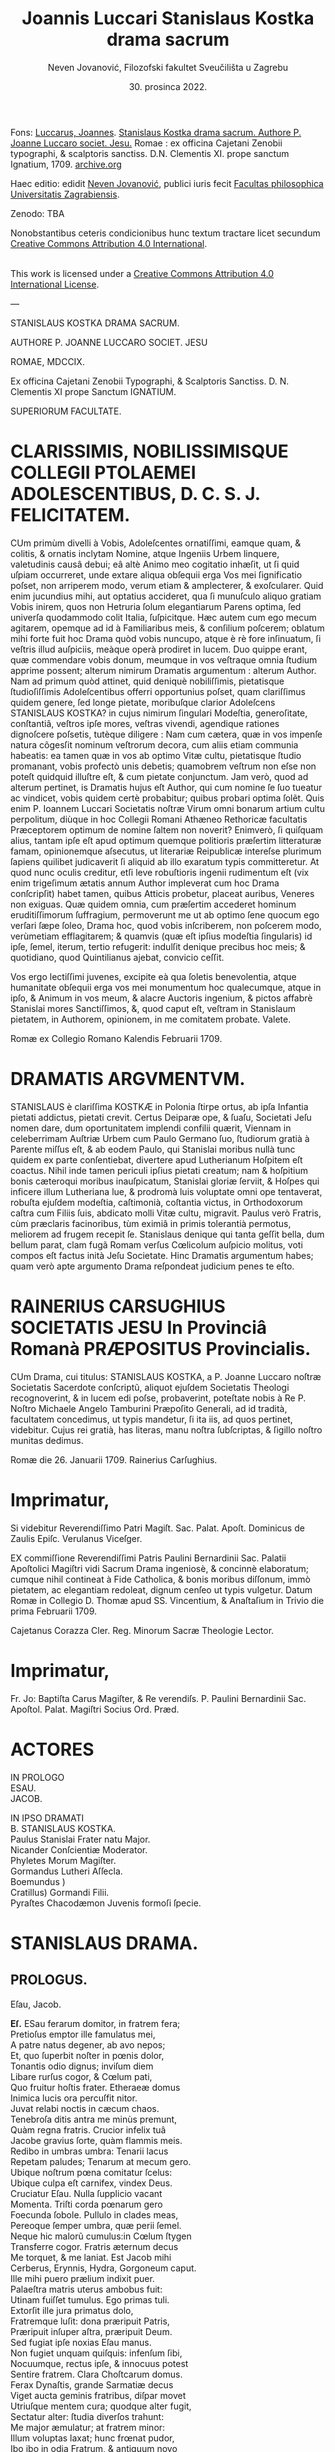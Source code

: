 #+AUTHOR: Neven Jovanović, Filozofski fakultet Sveučilišta u Zagrebu
#+DATE: 30. prosinca 2022.
#+EMAIL: neven.jovanovic@ffzg.unizg.hr
#+TITLE: Joannis Luccari Stanislaus Kostka drama sacrum
#+LATEX_CLASS: article
#+LATEX_CLASS_OPTIONS: [a4paper,12pt]
#+DESCRIPTION: Izdanje novolatinske drame
#+LATEX_HEADER: \usepackage{polyglossia}\setmainlanguage{latin}\setmainfont{GFS Didot}




# mendas typographicas tacite sustuli
# partes verborum in versuum finibus separatas iunxi
# de dato: vix enim trigeſimum ætatis annum Author impleverat cum hoc Drama conſcripſit = 1622 + 30 = 1652

Fons: [[https://www.wikidata.org/wiki/Q114949297][Luccarus, Joannes]]. _Stanislaus Kostka drama sacrum. Authore P. Joanne Luccaro societ. Jesu._ Romae : ex officina Cajetani Zenobii typographi, & scalptoris sanctiss. D.N. Clementis XI. prope sanctum Ignatium, 1709. [[https://archive.org/details/bub_gb_ldx6wPj7IMMC][archive.org]]

Haec editio: edidit [[https://www.wikidata.org/wiki/Q114878204][Neven Jovanović]], publici iuris fecit [[https://www.wikidata.org/wiki/Q3445232][Facultas philosophica Universitatis Zagrabiensis]].

Zenodo: TBA

Nonobstantibus ceteris condicionibus hunc textum tractare licet secundum [[http://creativecommons.org/licenses/by/4.0/][Creative Commons Attribution 4.0 International]]. 

@@html:<a rel="license" href="http://creativecommons.org/licenses/by/4.0/"><img alt="Creative Commons License" style="border-width:0" src="https://i.creativecommons.org/l/by/4.0/88x31.png" /></a><br />This work is licensed under a <a rel="license" href="http://creativecommons.org/licenses/by/4.0/">Creative Commons Attribution 4.0 International License</a>.@@

---


STANISLAUS KOSTKA DRAMA SACRUM.

AUTHORE P. JOANNE LUCCARO SOCIET. JESU

ROMAE, MDCCIX.

Ex officina Cajetani Zenobii Typographi, & Scalptoris Sanctiss. D. N. Clementis XI prope Sanctum IGNATIUM.

SUPERIORUM FACULTATE.

* CLARISSIMIS, NOBILISSIMISQUE COLLEGII PTOLAEMEI ADOLESCENTIBUS, D. C. S. J. FELICITATEM.
CUm primùm divelli à Vobis, Adoleſcentes ornatiſſimi, eamque quam, & colitis, & ornatis inclytam Nomine, atque Ingeniis Urbem linquere, valetudinis causâ debui; eâ altè Animo meo cogitatio inhæſit, ut ſi quid uſpiam occurreret, unde extare aliqua obſequii erga Vos mei ſignificatio poſset, non arriperem modo, verum etiam & amplecterer, & exoſcularer. Quid enim jucundius mihi, aut optatius accideret, qua ſi munuſculo aliquo gratiam  Vobis inirem, quos non Hetruria ſolum elegantiarum Parens optima, ſed univerſa quodammodo colit Italia, ſuſpicitque. Hæc autem cum ego mecum agitarem, opemque ad id à Familiaribus meis, & conſilium poſcerem; oblatum mihi forte fuit hoc Drama quòd vobis nuncupo, atque è rè fore inſinuatum, ſi veſtris illud auſpiciis, meàque operà prodiret in lucem. Duo quippe erant, quæ commendare vobis donum, meumque in vos veſtraque omnia ſtudium apprime possent; alterum nimirum Dramatis argumentum : alterum Author. Nam ad primum quòd attinet, quid deniquè nobiliſſimis, pietatisque ſtudioſiſſimis Adoleſcentibus offerri opportunius poſset, quam clariſſimus quidem genere, ſed longe pietate, moribuſque clarior Adoleſcens STANISLAUS KOSTKA? in cujus nimirum ſingulari Modeſtia, generoſitate, conſtantiâ, veſtros ipſe mores, veſtras vivendi, agendique rationes dignoſcere poſsetis, tutèque diligere : Nam cum cætera, quæ in vos impenſe natura cõgesſit nominum veſtrorum decora, cum aliis etiam communia habeatis: ea tamen quæ in vos ab optimo Vitæ cultu, pietatisque ſtudio promanant, vobis profectò unis debetis; quamobrem veſtrum non eſse non poteſt quidquid illuſtre eſt, & cum pietate conjunctum. Jam verò, quod ad alterum pertinet, is Dramatis hujus eſt Author, qui cum nomine ſe ſuo tueatur ac vindicet, vobis quidem certè probabitur; quibus probari optima ſolẽt. Quis enim P. Ioannem Luccari Societatis noſtræ Virum omni bonarum artium cultu perpolitum, diùque in hoc Collegii Romani Athæneo Rethoricæ facultatis Præceptorem optimum de nomine ſaltem non noverit? Enimverò, ſi quiſquam alius, tantam ipſe eſt apud optimum quemque politioris præſertim litteraturæ famam, opinionemque aſsecutus, ut literariæ Reipublicæ intereſse plurimum ſapiens quilibet judicaverit ſi aliquid ab illo exaratum typis committeretur. At quod nunc oculis creditur, etſi leve robuſtioris ingenii rudimentum eſt (vix enim trigeſimum ætatis annum Author impleverat cum hoc Drama conſcripſit) habet tamen, quibus Atticis probetur,  placeat auribus, Veneres non exiguas. Quæ quidem omnia, cum præſertim accederet hominum eruditiſſimorum ſuffragium, permoverunt me ut ab optimo ſene quocum ego verſari ſæpe ſoleo, Drama hoc, quod vobis inſcriberem, non poſcerem modo, verùmetiam efflagitarem; & quamvis (quæ eſt ipſius modeſtia ſingularis) id ipſe, ſemel, iterum, tertio refugerit: indulſit denique precibus hoc meis; & quotidiano, quod Quintilianus ajebat, convicio ceſſit.

Vos ergo lectiſſimi juvenes, excipite eà qua ſoletis benevolentia, atque humanitate obſequii erga vos mei monumentum hoc qualecumque, atque in ipſo, & Animum in vos meum, & alacre Auctoris ingenium, & pictos affabrè Stanislai mores Sanctiſſimos, &, quod caput eſt, veſtram in Stanislaum pietatem, in Authorem, opinionem, in me comitatem probate. Valete.

Romæ ex Collegio Romano Kalendis Februarii 1709.

* DRAMATIS ARGVMENTVM.

STANISLAUS è clariſſima KOSTKÆ in Polonia ſtirpe ortus, ab ipſa Infantia pietati addictus, pietati crevit. Certus Deiparæ ope, & ſuaſu, Societati Jeſu nomen dare, dum oportunitatem implendi confilii quærit, Viennam in celeberrimam Auſtriæ Urbem cum Paulo Germano ſuo, ſtudiorum gratià à Parente miſſus eſt, & ab eodem Paulo, qui Stanislai moribus nullà tunc quidem ex parte conſentiebat, divertere apud Lutherianum Hoſpitem eſt coactus. Nihil inde tamen periculi ipſius pietati creatum; nam & hoſpitium bonis cæteroqui moribus inauſpicatum, Stanislai gloriæ ſerviit, & Hoſpes qui inficere illum Lutheriana lue, & prodromà luis voluptate omni ope tentaverat, robuſta ejuſdem modeſtia, caſtimonià, coſtantia victus, in Orthodoxorum caſtra cum Filiis ſuis, abdicato molli Vitæ cultu, migravit. Paulus verò Fratris, cùm præclaris facinoribus, tùm eximiâ in primis tolerantià permotus, meliorem ad frugem recepit ſe. Stanislaus denique qui tanta geſſit bella, dum bellum parat, clam fugã Romam verſus Cœlicolum auſpicio molitus, voti compos eſt factus inità Jeſu Societate. Hinc Dramatis argumentum habes; quam verò apte argumento Drama reſpondeat judicium penes te eſto.

* RAINERIUS CARSUGHIUS SOCIETATIS JESU In Provinciâ Romanà PRÆPOSITUS Provincialis.
CUm Drama, cui titulus: STANISLAUS KOSTKA, a P. Joanne Luccaro noſtræ Societatis Sacerdote conſcriptũ,
aliquot ejuſdem Societatis Theologi recognoverint, & in lucem edi poſse, probaverint, poteſtate nobis à Re P. Noſtro Michaele Angelo Tamburini Præpoſito Generali, ad id tradità, facultatem concedimus, ut typis mandetur, ſi ita iis, ad quos pertinet, videbitur. Cujus rei gratià, has literas, manu noſtra ſubſcriptas, & ſigillo noſtro munitas dedimus.

Romæ die 26. Januarii 1709.
Rainerius Carſughius.

* Imprimatur,
Si videbitur Reverendiſſimo Patri Magiſt. Sac. Palat. Apoſt.
Dominicus de Zaulis Epiſc. Verulanus Viceſger.

EX commiſſione Reverendiſſimi Patris Paulini Bernardinii Sac. Palatii Apoſtolici Magiſtri vidi Sacrum Drama ingeniosè, & concinnè elaboratum; cumque nihil contineat à Fide Catholica, & bonis moribus diſſonum, immò pietatem, ac elegantiam redoleat, dignum cenſeo ut typis vulgetur. Datum Romæ in Collegio D. Thomæ apud SS. Vincentium, & Anaſtaſium in Trivio die prima Februarii 1709.

Cajetanus Corazza Cler. Reg. Minorum Sacræ Theologie Lector.

* Imprimatur,
Fr. Jo: Baptiſta Carus Magiſter, & Re verendiſs. P. Paulini Bernardinii Sac. Apoſtol. Palat. Magiſtri Socius Ord. Præd.


* ACTORES
IN PROLOGO\\
ESAU.\\
JACOB.

IN IPSO DRAMATI\\
B. STANISLAUS KOSTKA.\\
Paulus Stanislai Frater natu Major.\\
Nicander Conſcientiæ Moderator.\\
Phyletes Morum Magiſter.\\
Gormandus Lutheri Aſſecla.\\
Boemundus )\\
Cratillus) Gormandi Filii.\\
Pyraſtes Chacodæmon Juvenis formoſi ſpecie.


* STANISLAUS DRAMA.
** PROLOGUS.
Eſau, Jacob.

#+BEGIN_VERSE
*Eſ.*  ESau ferarum domitor, in fratrem fera;
Pretioſus emptor ille famulatus mei,
A patre natus degener, ab avo nepos;
Et, quo ſuperbit noſter in pœnis dolor,
Tonantis odio dignus; inviſum diem
Libare rurſus cogor, & Cœlum pati,
Quo fruitur hoſtis frater. Etheraeæ domus
Inimica lucis ora percuſfit nitor.
Juvat relabi noctis in cæcum chaos.
Tenebroſa ditis antra me minùs premunt,
Quàm regna fratris. Crucior infelix tuâ
Jacobe gravius ſorte, quàm flammis meis.
Redibo in umbras umbra: Tenarii lacus
Repetam paludes; Tenarum at mecum gero.
Ubique noſtrum pœna comitatur ſcelus:
Ubique culpa eſt carnifex, vindex Deus.
Cruciatur Eſau. Nulla ſupplicio vacant
Momenta. Triſti corda pœnarum gero
Foecunda ſobole. Pullulo in clades meas,
Pereoque ſemper umbra, quæ perii ſemel.
Neque hic malorũ cumulus:in Cœlum ſtygen
Transferre cogor. Fratris æternum decus
Me torquet, & me laniat. Est Jacob mihi
Cerberus, Erynnis, Hydra, Gorgoneum caput.
Ille mihi puero prælium indixit puer.
Palaeſtra matris uterus ambobus fuit:
Utinam fuiſſet tumulus. Ego primas tuli.
Extorſit ille jura primatus dolo,
Fratremque luſit: dona præripuit Patris,
Præripuit inſuper aſtra, præripuit Deum.
Sed fugiat ipſe noxias Eſau manus.
Non fugiet unquam quiſquis: infenſum ſibi,
Nocuumque, rectus ipſe, & innocuus potest
Sentire fratrem. Clara Choſtcarum domus.
Ferax Dynaſtis, grande Sarmatiæ decus
Viget aucta geminis fratribus, diſpar movet
Utriuſque mentem cura; quodque alter fugit,
Sectatur alter: ſtudia diverſos trahunt:
Me major æmulatur; at fratrem minor:
Illum voluptas laxat; hunc frœnat pudor,
Ibo ibo in odia Fratrum, & antiquum novo
Cumulabo ſcelere crimen, inveni viam,
Qua fratris oculos vulnerem: hac pergat furor;
Hac vincat Eſau. Fratris in pœnas ruat
Major minoris: plectat inſontem Reus:
Iniquus Æquum vexet, exagitet, premat.
Sed heu quid ignes inter obrigui gelu?
Quis me repente civis Aſtrorum fugat ?
Jacobus eſt: incœpta diſſolvet mea,
Dehiſce tellus, fratris aſpectum horreo.
*Jac.* Delapſus aula pacis, & Divum domo (a)[fn:a1]
Fœcundus Iſraël, atavus infantis Dei,
Regumque felix genitor huc pacem Fero.
Patuere fratris odia & audaces doli.
Teneo quid intus agitet alieni otii
Faſtidioſus Animus, & quantam ſtruat
Choſtchis ruinam. Nota fraus, nota eſt manus.
Libet ire contra: facibus eripiam tuis
Devota Cœlo capita Fraternus furor.
Fratres tuebor Sarmatas. Pauli manu
Choſtchæ minoris eruam innocuum caput,
Profugumque Juvenem ducam ad optatos lares,
Ubi vota cordis expleat Jeſu comes,
Dapibuſque ſacris frugis æternæ ſatur
Proludat aſtris. Paulus interea truces
Deponet æſtus mentis, & fratrem induet,
Cœli repente victima, & victor ſtygis.
Meam ergo referet fuga Stanislai fugam;
At Paulus Eſau ſtabile non refert ſcelus.
I nunc fuperbe livor, & fratrem feri.
#+END_VERSE

** ACTUS PRIMUS
*** SCENA PRIMA.

Gormandus Luteri aſſecla, Boemundus, Cratillus Gormandi filii.
#+BEGIN_VERSE
*Gor.* Roſeum ſepultis nunciat terris diem
Criſtata volucris fluctibus erythræ caput
Promente Phœbo. Membra deſtituit ſopor,
Repetitque terras dura curarum Cohors.
Vos uſque ſomnus urget, & nunquam ſatis
Excutitis oculis noctem. Inoffenſos refert
Difficilè greſſus arduam quiſquis terit
Sopore gravidus orbitam, & qui amat moras,
Divina cum res agitur, hic nunquam eſt vigil.
*Bo.* Quorſum iſta genitor? Fare cur nondum tibi
Vigiles videmur? Noſtra quę tandem eſt mora?
Divina quæ res agitur? In aperto eſt nihil.
*Gor.* Luterus aptam ſtravit ad ſuperos viam,
Et quod reliquit ipſe doctrinæ Jubar
Divina res eſt. *Crat.* Nemo id in dubium vocet.
*Gor.* At vos vocatis *Crat.* Abſit. Eſt præceps ſalus,
Religio cum vacillat. *Bo.* Æternum perit
Quicumque veri ſemitam ignavus premat.
*Gor.* Vos premitis ignavi. Peregrinus puer (a)[fn:a2]
Cum Fratre adulto Sarmatum Algenti ſolo
Deductus huc, ut noſtis, & nuper mihi
Alite ſiniſtro junctus hoſpitio, palam
Sacra execratur placita, quæ prompſit pio
Luterus ore. Jamque relligio viget
Romana noſtris laribus, & ſerpit lues,
Spectante me. Quid agimus ? haud ſemel fuit
Levis favilla ſpreta multorum rogus.
Tam grave, priuſquam robore augeſcat, malum
Opprimite, nam, ſi creſcat, heu quantam dabit
Segetem dolorum! Jura, Juſtitiam, Fidem
Romanus ille morbus in peſtem trahit.
Ego jam ſeniles fronte contraxi notas,
Genibuſque titubo ſarcina annorum gravis.
Ingenia Juvenum facilè non flectit ſenex.
Horret Juventus capitis effœti nives,
Vos, o ſenectæ dulce præſidium meæ, (a)[fn:a3]
Vos junioris advenæ blandis modis
Capere poteſtis pectus errorum tenax.
Suadela dulcis unicè hunc petat ſcopum,
Et blandientis oris huc tendat lepos,
Ut infulato Præſidi obſtrictam novæ
Babylonis (utique nomen hoc Romam decet)
Malefidus hic Polonus excutiat fidem,
Avidoque totum corde luterum bibat. (b)[fn:b1]
*Bo.* Quæ prima Juvenis mente religio ſtetit
Perſiſtet hæc extrema. Vix longus labor
Evertit id, quod longa duravit dies.
*Cra.* Non ſic profundi ſtirpe multiplici occupat
Annoſa quærcus fertile ingenium ſoli;
Non ſic adhæret corpori innatus vigor,
Animoque corpus, hominis ut mente inſident
Cum lacte matris hauſta majorum ſacra,
Sint penitus execranda. Nil tenacius
Humana retinent corda, quàm ſuperis fidem
Semel obligatam. Pace jam dicam tua,
Juſſo facinori genitor haud ſumus pares.
*Gor.* Eſt ſcilicet grande facinus, & ingens labor
Puerile pectus vincere. *Crat.* Haud ſecus reor.
Pueros religio Patria Gygantes facit.
*Gor.* Faciat. Gygantum capita proſternit Deus.
*Crat.* Qui nempè pueri ſarmatæ votis favet.
*Gor.* Erras Cratille. Vota fortunat Deus
Luterianæ ſobolis. Infanda, horrida,
Impia Tridenti jura, deliri ſenes
Quæ ſomniarunt, odit Aſtrorum potens
Dominator. *Crat.* Et nos odimus Hic hoſpes tamen
Quæ jura dictis aſtruit, factis probat.
*Gor.* Improba probare facta jus nullum queunt.
*Crat.* Ratione quod fit improbum vocas Pater?
*Gor.* Sacra Vaticanæ legis, & Romæ fides
Ratione non probantur. *Crat.* Et tamen vigent.
Quippè rationi conſona, in ſpeciem licet
Adverſa. Sed quam ſola, quæ falli poteſt,
Humana ratio firmat, Infirma eſt fides.
Religio Romula jactat Auctorem Deum.
Ab Homine noſtra originẽ, & vitam trahit. (a)[fn:a4]
*Gor.* Allucinaris nate. Noſtra nititur
Puris ſacratæ paginæ verbis fides,
Quæ prompſit is, qui fallere haud poteſt Deus.
Nos illa rectè accipimus, ut ſonant; malè
Torquent Latini, & litteram occidunt, metu,
Ne à littera occidantur. O præpoſteræ
Stolidum timorem gentis! O dirum nefas
Cenſere vitæ à pabulo exitium trahi!
Jam quæ corona triplici inflatus jubet
Romæ Tyrannus dogmata à cunctis coli,
Recipique ceu Divina Chriſtiadum plagis,
Ex parte magna parta ab hominibus nihil
Cœleſte ſapiunt. Noſter his meritò fidem
Luterus abrogavit, hæc nugas vocans. (a)[fn:a5]
Vir ille porrò Saxonum æternum decus,
Mentem ſuperno Flamine imbutus, novum,
Cœloque fidum peperit in terris gregem,
Ab Impiorum genere Secernens pios.
His nullus angit corda venturæ timor
Poſt fata ſortis. Aſtra jam tenent manu. (b)[fn:b2]
Ea namque nullis debita operibus rati,
Fidei ſed uni pervia, expertes metu,
Vacuique curis aureos ducunt dies.
*Crat.* Utcumque ſe res habeat, haud moror Pater
Mihi Imperare, ut vocibus credam tuis.
Luterianas flectere ad partes tamen
Nec fratris hujus, verba nec poterunt mea
Choſtcham minorem. Pectus in patria gerit
Fide obſtinatum. Noſter incaſſum labor
Fundetur, & pro laude ludibrium feret.
*Bo.* Deſiſte Frater Patris Imperio decet
Parere natos, arduum quamvis opus
Imperet: inauſum pectore animoſo nihil
Relinque, Patris proſperè ut votum cadat.
*Crat.* Surdo Canemus fabulam. Immotus puer
Nos ad Latina potius adducet ſacra,
Quàm noſtra prono pectore admittat. Rogo,
Majus aliundè robur ut quæras, mihi
Nulla ſuperandi Sarmatæ conſtat via (c)[fn:c1]
*Gor.* Viam docebo. Corda nil citius domat,
Sectæque noſtræ ad Caſtra facilius trahit
Quàm vita mollis. Fœda quod morbi lues jus,
Quod Sæva Martis ira, quod conſtans labor,
Quod concitatæ plebis indomitus furor,
Quod ipſe mortis horridæ haud poteſt rigor
Frangere, voluptas frangit. Hęc validos Duces,
Procereſque Celſos, quodque mireris magis,
Rigida olentes jura Clauſtrorum Viros
Vi præpotente vicit. Hæc illos gravi
Preſſa Laterani præſulis Tyrannide
Solvere coẽgit colla, & ejus vindicem,
Poſita priori mente, Luterum ſequi.
Hac eſt petendus Advena. *Crat.* Inventũ ſagax
Amplector alacris Nempè blanditiis potens (a)[fn:a6]
Omnia voluptas vincit Hæc placet via,
Per quam trahendum Sarmatam ad noſtrũ gregem
Et amovendum à Romula oſtendis fide,
Nam captioſis mollis illecebræ plagis
Juventus, utpotè lubrica. in primis patet,
Fideſque Vaticana non aliter poteſt,
Quàm blanda per ſolatia in cladem trahi.
*Gor.* Sapis Cratille. *Crat.* Corda ſed Pauli prius
Tentanda judico. *Gor.* Stanislai pete
Pectora. Pudoris Paulus excuſſit Jugum,
Jam jamque noſter eſt: voluptatem colit.
*Crat* Patris exequamur juſſa Boẽmunde ocyus.
*Bo.* Mos tibi geretur genitor. Imbellis Puer
Manus catenis mollibus victas dabit.
*Gor.* Abite celeres. Facinus haud patitur moras.
#+END_VERSE
*** SCENA SECUNDA.

Gormandus, Chacodæmon voluptatis Inſtinctor ſub forma Juvenis.
#+BEGIN_VERSE
*Gor.* Pars ſceleris eſt peracta, non totum ſcelus.
Perge anime, & aliquid Fraude vulgari altius
Meditare. Caſtę pertinax mentis pudor,
Animique vis invicta puerorum dolis
Non facilè ſuccumbet. Stanislaum nequit
Juvenilis aſtus flectere ingenii, nequit (a)[fn:a7]
Flectere ſenilis. Fraudis inſuetæ via.
Graſſabor audax. Dexteram haud rudem affero
In damna, ſtygii miles emeritus ducis.
Theſſalica novi carmina, & quidquid fovet
Dirum, execrandum, peſtilens, atrox, ſerum
Jolcos, & Iberia venenorum ferax,
Verſare magicum turbinem, infernum chaos
Triſti ciere cantu, avernales aquas
Spargere, rubetæ Sanguine Draconis Jecur
Miſcere didici. Manibus haud ſemel meis
Eſt de Sepulcris caprificus eruta,
Et mortuorum fuſus in pateras cinis,
Arbitria ut hominum verterem ad nutus meos.
Hæc hæc malorum virga facinorum artifex,
Duri ſatelles Imperj eſt teſtis meæ
Opulenta fraudis: hàc vel invitum traham
Ad vota Juvenem. Namque tergeminis humum
Si cingat orbibus, illico erumpet malus
Acheronte ab imò turpis illecebræ parens.
Illum pudori Sarmata opponam tuo. (b)[fn:b3]
Age virga quid cunctare? ter in Orbem ambula;
Ter quate cita ſolum, ſordidumq; ab inferis (c)[fn:c2]
Libidinoſae tabis auctorem excita,
Huc o pudicæ mentis hoſtis pertinax,
Tyranne blande cordium, cupidinis
Pravi repertor, ſæve dedecorum Faber,
Doloſa Syren, callide pudoris latro,
Huc concitatos Tartaro greſſus move,
Sed quæ ora fingis exhibe, non quæ geris.
Deformis es, cruentus, immitis ferox,
Ego te venuſtum, blandulum, mitem volo.
Dediſce naturam, oris inimici exue
Fœda ſimulacra, fraudibus & aptam tuis
Mollire frontem. Pinge Juvenili genas
Flore, rubicundus niteat in vultu color,
Frontem ſerenet purpura, oculorum vigor
Certet pyropis. fluitet in labris lepos;
Mentire ephœbum impuberem, quales fovet
Vienenſis aula plurimos, gravius nocent
Quæ blandienti tela vibrantur manu.
Jam quid moraris? rumpe tenebroſam ſpecum.
Gormandus imperat, Erebo notum caput.
*Chac.* Adſum pudoris helluo, & mundi lues, (a)[fn:a8]
Cujus ſuperbis turba mortalis flagrat
Exuſta facibus, corda cui Regum litant,
Cui ſpontè faſces Cæſares curuant ſuos.
Quid imperat Gormandus? *Gor.* Ignibus tuis
Inimicus ignis tecta populatur mea,
Luteri & intra parietes viget pudor,
Fideſque Romula. Cauſa præſentis mali
Eſt mihi Polonus hoſpes, ex geminis minor
De ſtirpe Regum fratribus. Choſtcas vocant.
Ille ille tumidus nivibus incedens ſuis
De te triumphat, & ſuperbifico pede
Tua tela calcat victor: Ah tantum probrum
Depelle. Vinci pudeat imbelli manu,
Quem fulminante dextera victum pudet.
*Chac.* Impunè nemo tela contempſit mea.
Habet hoc voluptas mollis, ut majus trahat (b)[fn:b4]
E cæde robur. Vulnere haud ullo perit
Hæc Excetra novis uſque capitibus ferax.
In homine tamdiù voluptati eſt locus,
Vitalis auræ ſpiritum donec bibit.
Meo Gygantes capita ſubjiciunt Jugo:
Mihi ſervit orbis. Noſtra vitarit ſemel
Polonus iſte tela, non ſemper dolos
Fugiet latentes *Gor.* Perge, te comitem meis (a)[fn:a9]
Adjunge natis. Funde pellacem ſonum,
Et blanda ab ore verba verſuto fluant.
Incumbe in aſtus undique, atq; omnem explica
Turbam leporum. Regna ſarmati petit
Fraus iſta. Nam Luterus hac Serpens via
In fruſta grande Teutonum imperium ſcidit.
*Chac.* Bene ominaris. Regna nil citius ſecat,
Quàm ſecta diſcors. *Gor.* Perge jam bellũ vocat.
#+END_VERSE
*** SCENA TERTIA.

Paulus, Stanislaus, Phyletes Magiſter morum.
#+BEGIN_VERSE
*Pa.* Pomifer amęnos retulit autumnus dies, (b)[fn:b5]
Qui noſtra tandem colla Palladio jugo
Gravata recreent. Corda jam curis levet
Libera Juventus. Nulla luminibus fugent
Reducem ſoporem ſtudia. Certatum ſatis
Eſt erudito in pulvere, & ſudoribus
Sat paginæ maduere. Sollicitam Diu
Frontem explicemus, & minervalem procul
Curam exigamus. Proterit dies diem,
Tumulatur annus, priſtinos bruma imminens
Referet labores. Ergo dum tempus favet;
Pomona dum luxuriat, arbores replens (c)[fn:c3]
Nemus omne fœtu; & languido arentem ſinu
Permulcet auræ grata temperies humum,
Reficitque lentus humor irrigui Jovis.
Arcente flammas torridi Erigone canis;
Dum geſtientis inſolens amœnitas
Telluris, & benignus aſtrorum nitor
Jucunda nos allectat ad ſolatia.
Servire genio libeat, & donis frui
Ætatis, & naturæ . In Auguſto foro (a)[fn:a10]
Levis hiſtrionum turba , permiſti ſenes
Juvenibus hodiè ludicri ad populum dabunt
Scenam Theatri. Læta ludentum cohors
Luctum cothurno amabilem, ſocco jocum
Hilarem ciebit, exprimens rerum vices,
Hominumque mores. Edet argutum melos
Chorus, agilique tundet Orcheſtram pede,
Modulante plectri murmure effuſos gradus.
Par eſt, ut illuc noſtra referatur quies, (b)[fn:b6]
Quo tota certatim unda popularis fluet.
*Sta.* Falle otium frater alibi, & mentem exue:
Tulit in Theatris ſæpè naufragium pudor.
Ad ſacra potius templa vertamus gradus,
Ubi ritè regnat cereas inter faces
Parvæ ſub orbe cereris incluſus Deus.
Is noſtra melius otia excipiet locus.
*Pa.* Quid uſque perſtas durus, intractabilis
Optata votis ludere adverſis mea? (c)[fn:c4]
Patent in horas templa; non tamen patent
Theatra in horas. Ludicra quotannis ſemel
Spectacula celebrantur auguſto in foro,
Queis deſtinatur lucis hodiernę jubar.
*Sta.* Lucis hodiernæ deſtino templis jubar. (d)[fn:d1]
*Pa.* Qui neſcit uti, dum licet, vitæ bonis.
Is ante mortem moritur. *Sta.* O dictum benè!
Placet ante mortem occumbere, ut nunquam occidam.
Non ſæva mortis tela properãtis pavet
Quicumque vivus fata prævertit ſua,
Periitque Mundo ſpontè, ne pereat Deo.
*Pa.* Tu morere, ſi mors placuit, & vivus tuo
Prolude tumulo, Libera, & felix meo
Arridet animo vita. Stultitiæ eſt genus
Felicitate nolle, ſi poſſis. frui. (a)[fn:a12]
*Sta.* Felicitas eſt Animus à labe integer.
*Pa.* Felicitas eſt liberæ mentis vigor.
*Sta.* Qui ſibi ſcit imperare liberum puto.
*Pa.* Violenta qui ſibi imperat, ſervit ſuæ
Acerbitati, fitque per pœnas miſer.
*Sta.* His vera pœnis conſtat in terris quies.
Emiturque in axe palma, quæ ſemper viret.
Laborioſis uſque muneribus patet
Superna, quæ vim patitur, aſtrorum domus
Animoſque ſegnes arcet. *Pa.* Hæc à triſtibus
Sata cœnobitis dogmata ſequantur ſenes,
Florem Juventæ dedecent: curas graves,
Omnemque noſtræ renuit ætatis tenor
Auſteritatis tetricæ acrimoniam.
*Sta.* Virtute Juvenes indigent æquè ac ſenes,
Laudemque Senio ſtrenua juventus parit.
Quod quiſque didicit Juvenis, id retinet ſenex.
*Pa.* Curare quid retineat annoſum caput,
Jamque Libitinæ proximum eſt vanus labor.
Præſentis horæ capere nos donum decet;
Et ad theatra tendere hoc juvat die.
*Sta.* Perennis ęvi quærere inſtanter bona,
Et hoc adire templa nos juvat die.
Damnum è theatris trahitur, è templis lucrum.
*Pa.* Jam parce verbis, quæque germanus jubet
Ætate major, ſequere germanus minor.
*Sta.* Si recta frater imperes major, ſequar.
*Pa.* Jucunda major impero. *Sta.* Vetat Deus.
*Pa.* Mortalium vis facere tortorem Deum?
*Sta.* Eſt ille tortor mitis, & nocua ſecans
Chirurgi ad inſtar ulcera, ægrotis opem
Accelerat animis, quoſque ab hominibus premi
Sinit, & acerbæ ſortis aſſiduis quati.
Pulſibus, amicè recreat; atque inopum bibit
Miſerante fletus ore. *Pa.* Rumpamus moras.
Certum eſt theatra petere: præcedam prior.
Iſtum Phyleta vel reluctantem trahe.
*Phyl.* Animum coẽrce Paule, quæ frater monet,
Meliora velut, & conſona ambobus probo.
Plerumque ſcenica pompa nil ſanum parit.
Blanditur oculis illa; ſed mentem gravi
Percellit ictu; quippè dum vafer mala
Imitatur Hiſtrio crimina, in crimen trahit
Spectantis animum. Quiſquis alienum exprimit
Quocumnque nomine vitium, errare is docet.
*Pa.* Canis iſta ſurdis auribus. Pergam. Vale (a)[fn:a13]
*Phyl.* Ah Paule Paule comprime ferocem impetum
Fugit ſagittæ more. Fugientem ſequar, (b)[fn:b13]
Ne fortè ſibi relictus in præceps ruat.
#+END_VERSE
*** SCENA QUARTA.

Stanislaus, Boemundus, Cratillus.
#+BEGIN_VERSE
*Sta.* ABiere: nemo eſt. Solus ęrumnas meas (c)[fn:c13]
Mecum ipſe recolam Parce ſi tecum querat*?*
Jeſu meorum meta votorum ultima.
Cur frater à me pectus alienum gerit?
Cur me pudori cogit infenſos lares
Colere, ubi turpis habitat errorum lues?
Sed alacris æquo perfero hæc animo mala,
Et acriorem cupio preſſuram pati,
Tenaciori vinculo ut jungar tibi
Ardor pudici pectoris, amantum quies.
*Bo.* Cratille noſtris auſibus caſus dedit
Tempus, locumque idoneum, utendum artibus:
En ſolus eſt. *Sta.* Meas quis abrumpit preces?
Boëmundus, & Cratillus huc tendunt gradus.
*Bo.* Salve ó Lechiadum palmes illuſtris ducum.
*Crat.* Salve propago Principum, quos viſtula
Veneratur, Iſtro & Æmulus Boriſthenes.
*Sta.* Salvete vos quoque Juvenes: quorſum pedes
Huc ferre placuit? Fronte quid curis gravem
Præfertis animum? Num quid adverſum accidit?
*Bo.* Tuæ ſalutis cura ſollicitam tenet
Utriuſque mentem. *Sta.* Miror id monſtri. Meæ
Salutis avidos veſtra nil movet ſalus?
*Bo.* Movet. Sed animus noſter in gremio ſedet
Placidæ quietis, noſque naturam ducem (a)[fn:a14]
Sectamur; & quos volucris annorum rota
Involuet, inter lucra numeramus dies.
Fruimur Juventæ flore, dum vernant genæ,
Moroſa donec fronte canities abeſt.
Tù tibi rebellis optimum vitæ ſinis
Effluere tempus. Nulla te mulcet quies.
Oculis ſoporem denegas, ori dapem:
Humeros flagello, latera dentato petis,
Repetiſque ferro. Siſte violentum impetum;
Placare naturæ, voluptati lita.
*Sta.* Levis hæc voluptas vulnus infligit grave.
Volat illa vento citior, at vulnus fibras (b)[fn:b14]
Agit altè in imo pectore, nec unquam ſatis
Aboletur: hinc reſidua perpetuò manet
Veluti cicatrix labis infauſtæ nota.
Morari in una ſede virgineus pudor
Nequit, & voluptas. Mollia pudorem fugant,
Pelluntque blandimenta, queis animos nocens
Cupido lactat. Illa deficiunt brevi:
Pudoris at vis nulla jacturam poteſt
Reparare. Semel hic perditus nunquam redit.
*Crat.* Nihil opus eſt, ut redeat humanæ ferox
Pudor iſte mentis carnifex: procul trucem
Abige Tyrannum corde. Si quoquam ferax
Eſſet voluptas vulnere, haud illi ſacer
Dediſſet operam liberi ductor gregis
Luterus, animum ſolve. Genialis joci
Ingredere caſtra. Sequere Luterum Ducem.
*Sta.* Deteſtor, horreo, abdico, ejuro, execror
Sonum nefandi nominis Chriſtum ſequar.
Laborioſa Chriſtus inceſſit via.
Divina rigidum membra ſulcavit flagrum: (a)[fn:a15]
Pupugit decoram textilis frontem dolor:
Sacri cruorem pectoris mucro bibit,
Fixitque gemina cuſpis extenſas manus.
*Bo.* Quàm vera narrat! *Cr.* Vera. Nil horum negat
Luterus. *Sta.* Ergo cur voluptatem docet (b)[fn:b15]
Alter Epicurus, & alter in terris Mames?
Cur impudicæ Cypridi addictus fovet
Alimenta luxus fœda & impuras faces?
Sibi non cohæret nebulo. Nam pugnant ſimul
Triplici fateri cuſpide affixum Cruci
Humanæ amictu carnis indutum Deum;
Perque repetita pocula, & opimas dapes
Et per pudenda mille dedecorum probra
Turpem ſalaci pectore erycinam ſequi.
Novus iſte doctor, & ſimul nefarius
Veterator, & corruptor in cauſa gravi
Prævaricatur: Nempè quam ſummus palam,
Et ſuaſit, & ſuſtinuit aſtrorum ſator
Commendat ore, damnat operibus Crucem.
#+END_VERSE

*** SCENA QUINTA.

Chacodæmon voluptatis inſtinctor Boëmundus, Cratillus, Stanislaus.
#+BEGIN_VERSE
*Chac.*  FElix nimium qui præcipitis
Memor ætatis molles inter (a)[fn:a16]
Vitæ illecebras dulcia carpit
Poma Juventæ , nec ſollicito
Pectore curas turbidus haurit,
Nec per dubium virtutis iter
Vagus ambiguis greſſibus errat.
Ævo celeri truditur ævum,
Lapſa nec iterum ſæcla recurrunt.
Nunquam præſens hora reduxit
Quidquid fugiens perdidit ætas.
Ducite juvenes hilares annos,
Et jucundæ præmia vitæ,
Dum benè comptis crinibus aurum,
Dum roſa viridi fronte ſuperbit.
Pereat quiſquis mente ſevera
Tenerum vitæ ſpernit aprilem,
*Bo.* Audin ſodalis? Verba non hominem ſonant.
*Crat.* Nos quidquid ante diximus ratum facit (b)[fn:b16]
Ephœbus ille Vocis, & vultus notæ
Superi fatentur eſſe Phonaſcum chori.
*Sta.* Erebi ſtolata peſtis in labris natat
Pueri procacis. Fictus in vultu eſt lepos. (c)[fn:c16]
Stygium faterer incolam, humanam niſi
Frontem reſerret: Quiſquis eſt, fœdum gerit
Fallaci in ore virus, & gravidum dolis
Eructat Acheronta. Fugite latentem luem. (a)[fn:a17]
Fugite veneno per litam Circes dapem.
*Chac.* Cur alterno morem in Salium
Non pulſantur cava ſaxa pede? (b)[fn:b17]
Cur vocalis grata metalli
Flamina ceſſant ? Cur dulciſonæ
Murmura vocis non ingeminat
Feſtiva Chelys ? Duc age cantus,
Duc age choreas læta juventus.
Voluant vigiles pectore curas,
Quibus ætatis glacialis hyems
Nive multiplici tempora ſparſit.
Vos nectarei dona Lyei
Plenis juvenes haurite Scyphis:
Vos bis tyrio murice tinctas
Sumite lanas: Vos in viridi
Prato apricos carpite flores.
*Bo.* O dulce murmur! Flectere Hircanas poteſt (c)[fn:c17]
Vox illa tygres. Non tua parius lapis,
Non durat adamas corda, non chalybs triplex,
Non te nivoſo caucaſus rigens jugo,
Non afra tumido protulit Syrtis vado;
Nec tibi feroces ubera admorunt Leæ;
Sed mite pectus tribuit, & mites genas
Natura facilis. Excute alienam indolem
Tener adoleſcens: utere ingenio tuo.
Noli eſſe in omnes mitis, in te ipſum ferox.
Mos iſte nunquam tigribus, aut lupis fuit;
Suumque nulla vertit in corpus fera
Rictus cruentos: ſævit in diſpar leo,
Sævitque pardus. diſce pietatem à feris.
*Sta.* In me triſulcas ante jaculetur faces
Gravatus æther, meque tenarius prius (a)[fn:a18]
Abſumat ignis, quàm tibi aſpergam notam
O dulcis hoſpes cordis, & ſoſpes pudor.
Miſeranda proles ſcelera pietatem vocas. (b)[fn:b18]
Tangis Carybdim, Brevibus impigis ratem,
Cœlum laceſſis; Ditis in fauces ruis.
Miſeror utrumque: quidquid irarum paras,
O ſumme Olympi Rector, in meum cadat (c)[fn:c18]
Ignobile caput. Sceleris alieni reum
Me ſtatuo: vindex flamma me ſolum obruat.
Ignoſce geminis fratribus: Vivant mei
Boëmundus, & Cratillus; & pateat vafer,
Qui ſub decoro juvene celatur Sinon. (d)[fn:d18]
*Crat.* Boëmunde quid repente correptus novo
Polonus æſtu tacuit? En fulgor genas
Inſuetus ambit: Summa vix trepidant labra. (e)[fn:e18]
*Bo.* Attonitus hæreo. Flamma juveniles comas
Coronat. Aliquo eſt Numine afflatus puer.
*Sta.* Detecta fraus eſt ditis. O ſcelerum artifex,
O machinator vulnerum, o fraudis faber (f)[fn:f18]
Fatere quas hic ore mendaci ſeris
Peſtes malorum, quodque moliris nefas.
*Chac.* Aperire fraudes cogor. O ſemper meis
Inimica votis Aſtra? Perniciem tuus (g)[fn:g18]
Pudor ut ſubiret, antra deſerui ſtygis.
*Sta.* Sacer Tonanti mentis eſt noſtræ pudor.
Hinc apage fraudum gurges, & purum diem (a)[fn:a19]
Oris nefandi ſpiritu impuro leva.
*Chac.* Fugio. Polonus Tartaro illuſit puer.
*Bo.* Horrore quatior: membra torpeſcunt gelu.
Satne vigilamus frater, an fallax vagam (b)[fn:b19]
Imago mentem ludit? *Crat.* Haud ſpectrũ fuit
Vagantis illud mentis. Invaſit pavor
Mea quoque viſcera, vixque ſum compos mei.
*Bo.* Vera eſt religio, quam Stanislaus docet.
*Crat.* Satis hoc probavit hoſtis inferni fuga.
*Bo.* Generoſe Juvenis parce, ſi errorem ducem
Secutus, in tua damna perfidiæ lucem
Efflare volui. *Crat.* Parce ſi in fraudem tuum
Pellere pudorem ſtudui iniquis artibus.
Carmen recanto priſtinum. *Sta.* Parcet Deus
Utrique, ſi Luterus ex animo effluat.
*Bo.* Effluxit animo peſtis. *Sta.* O fauſtum diem!
Quid tù Cratille? Jura Luteri abnuis?
*Crat.* Abnuo, tuamque pronus amplector fidem.
*Sta.* Supereſt, ut error imbre lacrymarum pio
Obliteretur. Ergo Cælicolum ſacros (c)[fn:c19]
Lares petamus, ante venerandi pedés
Flaminis ut illic ſupplici excepti genu
Rite expietis labis antiquæ notas.
#+END_VERSE
** ACTUS SECUNDUS
*** SCENA PRIMA.

Phyletes, Gormandus.
#+BEGIN_VERSE
*Phy.* PRohquantus animos regere juveniles labor
Eſt vel perito lubricæ ætatis duci!
Nuper theatra ſcenica, & ſcatens jocis, (a)[fn:a20]
Me non probante; Paulus ut vidit forum,
Excuſſit animo palladem, & multam libris,
Dixit ſalutem. Nulla diſcinctum regunt,
Conſilia Juvenem. Fræna non patitur ferox.
*Gor* Ætatis hæc eſt culpa. Nos decet ſenes
Benè temperatæ providus mentis vigor.
Juvenile non eſt regere naturæ impetum.
Nunquam decorum fructibus tollet caput, (b)[fn:b20]
Niſi ante multa fronde luxuriet nemus,
Nec prius in agris flava miteſcet ceres,
Quàm tenera inani gramine redundent ſata.
Sortitur omne proprios ævum gradus. (c)[fn:c20]
Alacritatem in juvene, conſilium in ſene
Require. Nemo naſcitur prudens: labor,
Uſuſque naturam expolit: initium rude
Pretioſa ducunt quæque. Proludit ſibi
Per vitia virtus. Corda ſi Pauli rapit
Fervor Juventæ, Crimine haud peccat ſuo.
Nam quo virentis curſus ætatis vocat,
Illuc ſecundo flumine impellit ratem.
*Phy.* Cur ergo ſrater junior viam terit
Virtutis ? Ævi viridis illi etiam calor (d)[fn:d20]
Per oſſa ſerpit; cæca non tamen regit
Mentem cupido. Vitia non ætas parit,
Sed mala voluntas. Juris & recti tenor
Æquè per omnes graditur æratum vices.
Puerile nihil animo Stanislai ſapit.
Tentare nondum pedibus audebat ſolum, (a)[fn:a21]
Per templa cum reptabat, & fandi inſcius
Balbutiebat eloquens Verbum Patris.
Robuſtiore jamque ſuccenſus face,
Ceu cultor horti ſedulus, jungit roſis
Candida liguſtri germina, expreſſo flagris
Rigans cruore corporis caſti nives;
Et feſſa duro membra reclinans thoro
Furatur oculis otium; hinc ſupplex pias
Ad lacrymarum clepſydram ſundit preces.
Sic ille vernos conſecrat Cœlo dies.
*Gor.* Non laudo fructum præcocem Succus citò (b)[fn:b21]
Deſtituit ea, quæ tempore alieno trahunt
Maturitatem poma. Qui ætatis ſuæ
Primo ſeneſcit flore, juveneſcit ſenex.
Nihil etenim natura violentum diù
Patitur; Acerbo potius excuſſo jugo,
Aut faſce iniqui ponderis licentior
Exultat, atque in vitia deterius rui.
*Phy.* Rem ſane acutè diſcutis; noſtro tamen
In juvene potuit ſacra naturam Charis
Superare. *Gor.* Sed non perdere. Ad ſuum redit
Natura morem; Seque proſtratam erigit.
Quid quod ſupernæ Charitos innocuus vapor,
Et aura ſpirans leniter non opprimit
Ingenita cordi ſemina, nec animum trahit
Ad opera, quæ ſint aſpera, & vitam terant.
Illuſus, atque incautus hæc temere ſubit
Mala, pertinaci mente dum putat bona,
Sed vera ſint quæ loqueris, ut cedam meo
De jure, ſint divina, ſint cœleſtia,
Humana quæ vix autumo; à nobis quidem
Pueros regimini traditos noſtro, decet
Tractari, & aſpici ut homines, non ut Deos,
Reſque revocare ad regulæ Humanæ modum.
Tener ergo ſeria proſequi haud debet puer.
Non dicta ſcitè aut facta, non ſolertiam
Senilem in illa ætate ſapientes probant.
Equidem diſerti doctor eloquii vetus,
Rector juventæ Cæſarum, ac Latiæ togæ
Decus atque lumen Fabius hoc ſcriptum libris
Reliquit axioma liniendum cedro,
Minioque: Puerum nolo, qui ſapiat nimis.
Ego neque Juvenem laudo, qui referat ſenem.
Proclivitati quiſque famuletur ſuæ,
Et onere iniquo nemo naturam gravet:
Quæ nempè, Serius, ocyus prodit faces
Noſtro latentes corde; Si teneras adhuc
Prodat, pericli cautus hinc parum timet
Rerum æſtimator; pabulis auctas novis
Si proferat, in incendium, & cladem furit
Adultus ignis, vixque reprimitur furor.
*Phy.* Adducor ut ita ſentiam. Longus docet (a)[fn:a22]
Ætatis ordo, velle naturam ſuas
Explere tandem pectoris cupidines.
*Gor.* Sapiente digna opinio. Hic tecum diù
Morarer; at me cura natorum vocat.
#+END_VERSE
*** SCENA SECUNDA.

Phyletes, Paulus, Stanislaus.
#+BEGIN_VERSE
*Phy.* DAnda ſeniori eſt rebus in dubiis fides.
Uſus magiſter optimus vitæ ſenes (b)[fn:b22]
Erudiit. Ibo jam Stanislaum petam,
Animumque pueri, fratris ad mores traham;
Sed huc uterque graditur. O factum bene!
*Pa.* Audi Stanislaẽ. Quoties vili ſago
Te, ſeu lacerna ſordidum oſfendam rudi, (a)[fn:a23]
Noſtro indecoram generi inurentem notam;
Condire quoties cinere tentabis dapes,
Humeroſque flagris plectere, & ferro latus,
Tunc te (per aſtra juro) non fratris loco
Ducam, ſed hoſtis. Scilicet mores meos
Tuis reprendi moribus nunquam feram.
*Sta.* In te quod unquam frater admiſi nefas?
Hoſtile quid geſſi, tibi ut habendus loco (b)[fn:b23]
Sim perduellis? Dicere haud quaquam potes
Te ſcelere vice vel ſimplici, læſum meo,
Niſi fortè ſcelus eſt animus in fratrem pius.
Namque illa, quæ mihi prohibes, obſtant nlhil
Tuis proſectò commodis, nec te arguit
Mea vita nulli nocua; Sed forſan tui
Pars melior animi pulſat, & ſtimulis monet;
Occulta cujus monita ne ſpernas cave.
*Pa.* Tù me ſuperbe corripis ? Peream, niſi (c)[fn:c23]
Tibi obſtinatum comprimam plagis caput,
Utcunque libito vivere recuſes meo.
*Sta.* Dulcia minaris Paaule.*!* Non plagas timet (d)[fn:d23]
Potiora qui ſupplicia deliciis habet
Bifidam ſuperni Regis amplexus trabem,
Minare capiti potius illecebras meo.
Tormenta ſitio. Verbera accendent ſitim.
*Pa.* O pervicacem! damna, quæ ſitis, bibes,
Niſi ſaniora mente conſilia occupes.
*Phy.* Procul faceſſant odia, majori minor
Pareat. Ubique jura primatus valent.
*Sta.* Ubi cauſa virtutis agitur, nihil valent.
*Phy.* Affixa virtus tempori, haud homini, venit
Ad grandiores. Aptus eſt ludis puer, (a)[fn:a24]
Queis ille ſi ſevera præponens, velit
Sapere alieno tempore, haud ſapiet ſuo,
Cum poſt, adulti robur acquiret viri.
Servire diſce tempori, & curis grave
Tandem relaxa pectus Hoſtili flagrat
In ſe met odio quiſquis ætatis bonum
Pertæſus, avidos corripit mortis gradus.
In fata ruere parricidii eſt genus:
Sed parricida cædis alienæ eſt Reus;
Tu te ipſe perimis; quodque deflendum eſt magis,
Ludibria mentis iſta virtutem vocas,
Crudelitati nomen obtendens pium.
*Sta.* Tù quoque per amplã ducere interitus viam,
Vis me Phyleta, & agere tranſverſum paras.
Quem regere debes, cuique ceu teneri ſagax
Moderator ævi recta ſuadebas prius? (b)[fn:b24]
Ab ore nunquam tale conſilium tuo
Prodivit. Unde hic mentis illuſæ furor?
Quis te repente in alterum vertit magus?
O fragile pectus hominis! O vitream fidem!
Tibi mea credo corda, qui nunquam tuos
Deſeris alumnos, Chriſte Cælicolum decus.
*Pa.* Nil miror, ante juſſa ſi ſprevit mea, (c)[fn:c24]
Qui nec magiſtrū patitur Haud poſsum amplius
Cohibere dextram. *Phy.* Parce verberibus nimis
Pronus es in iras Paule. redeamus domum, (a)[fn:a25]
Ubi noſtra facili vota procedent via.
#+END_VERSE
*** SCENA TERTIA.

Gormandus, Cratillus, Boěmundus.
#+BEGIN_VERSE
*Gor.* O Fida capita, columen effœti patris
Narrate quo res noſtra verſetur loco. (b)[fn:b25]
Veſtrum ne clauſit rete luctantem feram?
An qualis aper Hercynius effregit plagas
Polonus Hoſpes? Gaudeam, an doleam pater?
*Crat.* Lætare genitor. Nullus illuxit dies
Felicior nobis. *Bo.* Diem verè aureum (c)[fn:c25]
Natis benignus obtulit Titan tuis.
*Gor.* O me beatum prole tam fauſta ſenem!
An fortè patriam Juvenis excuſſit fidem, (d)[fn:d25]
Aut victa ſaltem corda deliciis dedit?
*Bo.* Glaciale potius fluctibus tingent caput
Gemini Triones. Ante confundet ſuos (e)[fn:e25]
Cum fratre currus Cynthia, & noctem dies,
Diemque nox involuet, & Cœlum ruet,
Suoſque circum terra vertetur polos,
Quàm patria forti nutet in puero fides,
Aut ſolidus ullam contrhat*!* labem pudor.
*Gor.* Ergo quid inani gaudio me paſcitis?
Dicite, remoto vocis ambiguæ ſono,
Quem glorioſus exitum labor tulit?
*Bo.* Tulit profectò glorioſum; at non fuit
Is glorioſus. *Gor.* Quid ita ? Vos forſan pudet
Viciſſe puerum? *Bo.* Victor eſt noſtri puer;
Victique gloriamur: at fraudis pudet, (a)[fn:a26]
In quam pudicum trahere tentavit caput
Veſana noſtræ ſrontis impudentia.
*Crat* Intra execrandæ caſtra perfidiæ pudet
Meruiſſe fœda criminum ſtipendia.
Benigna ſed nos Numinis juvit manus.
Lethale nam dum premeret errantes chaos
Fidei Latinæ mentibus fulſit jubar,
Quas innovavit. *Gor.* Vos ne Romanam fidem?
*Bo.* Nos Vaticani jura veneramur Patris. (b)[fn:b26]
*Crat.* Illumque Chriſti gerere teſtamur vices.
*Gor.* Reliquit animus membra: deſtituor miſer
Vigore, motu, voce: præcluſit dolor.*!* (c)[fn:c26]
Senile guttur: hæſit in venis cruor.
Quæ monſtra genui, quaſve nutrivi feras?
Quod genitor ęrumnoſus, illetabilis
Ad lucis auras protuli anguineum genus?
Ingrata proles hoccine rependis patri (d)[fn:d26]
Pro luce munus ? Scilicet puero ſenex,
Genitorque fidus hoſpiti infido fui
Sic poſthabendus, perfida, immanis, ferox,
Sacrilega proles, unico effundis die
Famam, parentes, Jura, pietatem, Deum.
Boëmunde cur ſic vulneras natus patrem?
Quò priſca forti fugit ex animo fides?
Quis te Gygantum ſtravit? o probrum, o nefas!
Pudet fateri: victus à puero jaces
*Bo.* Cauſam innovatæ mentis excipias rogo.
Cum fratre dum tua nuper imperia exequor,
Stygius repente coluber humani notas (a)[fn:a27]
Mentitus oris, Sarmatam blando petit
Certamine voluptatis, ac telum vibrat,
Ad cujus ictum domitor Hectoreus, truces
Depoſuit iras, cecidit Alcidæ vigor,
Ramoſa quamvis capita Lærnæi mali,
Toruumque profligarit erymanthi ſuem.
Stetit ille contra, qualis immotus Leo,
Inter minores colla cum quatit feras.
Luctatur Erebo: luce mox auctus nova
Juvenem revelat ſubdolum, & cogit nigros
Repetere ditis, fraude patefacta, lacus
Hoc me coëgit genitor, ut victas darem
Manus pudori, Veritati, Numini.
*Gor.* Te quoque Cratille frivola hęc mẽtis movent
Ludibria? tibi ne fit etiam vilis pater?
Viliſque fit Luterus, & vilis Deus?
*Crat.* Amo parentem, Numen æternum Colo,
Devoveo Luterum, ut erebi exortum lacu (b)[fn:b27]
Borealis oræ peſte deterius malum.
*Gor.* Removete procul hinc aſpides fœdi gradus.
Solvite nefandæ ſobolis aſpectu patrem. (c)[fn:c27]
#+END_VERSE
*** SCENA QUARTA.
Gormandus, Stanislaus.
#+BEGIN_VERSE
*Go.* OCcidimus heu! deluſa puerili manu
Ars noſtra periit. Vicit imbellis pudor, (d)[fn:d27]
Gravidum venenis colchicis vicit Patrem,
Natoſque patris candidatos artium.
Repulit erynnim fraude gràſſantem nova.
Nil reſtat, omnia movimus, preces, minas,
Metum, dolorem, verbera, illecebras, dolos.
Omnia Polonus vicit, & crevit malis,
Fraudemque noſtram vertit in laudem ſuam.
Quid anime ſuggeris? ira quò mentem vocas?
Olim quietem perdidi, famam, fidem, (a)[fn:a28]
Animam, Salutem, Numinis, & hominũ metum.
Nunc perdo prolem; quodque cor grauius ferit,
Artem docendi perdo. Quid ſuades furor?
An eſt quod ultra perdere infelix queam?
Eſt vita. Pereat, morte ſanetur dolor.
Majora cruciant damna, quàm vivum pati
Ut me ipſe debeam. Renuo terræ gravis,
Odioſus Aſtris vivere, inviſus mihi.
Decreta mors eſt. Mortis haud conſtat genus.
Ferrone vitam finiam, an præceps jugis
Ad acuta lętho ſaxa Comminuam caput?
An guttur alta pendulum elidam trabe?
*Sta.* Quis ille, digitis fata dum librat, necem
Laceſſit ultro? Fronte Gormandum refert. (b)[fn:b28]
Magnũ aliquid agitat. Varius in vultu eſt color.
Fert odia, metuit, invidet, dolet, furit;
Gormandus hic eſt: hominis affatum petam.
*Gor.* Hic mea dolore pectora exoluet calybs,
Hic obligatum tartaro reddet caput. (c)[fn:c28]
Scrutare ferrum viſcera, cruorem bibe.
Aude quid hæres dextra? quid trepido gradu
Reſiſtis? Aude; lucis inviſæ moras
Abrumpe; Vulnus pectori adverſo imprime.
*St.* Gormãde quid agis? Quis gravat mentẽ furor,*!* (a)[fn:a29]
*Gor:* Abſcede peſtis: an etiam arbitrium necis
Vis rapere? nil prohibere moriturum poteſt.
*Sta.* Quæ cauſa vitam reddit inviſam? *Gor.* Dolor.
*Sta.* Cauſam doloris ede. Cum vulnus latet,
Fruſtra admovetur cura; cum patet, ſalus
Feſtinat, aptè medica ſi accedat manus.
*Gor.* Tu mihi doloris cauſa maturas necem. (b)[fn:b29]
*Sta.* Me tum nefandi ſceleris haud novi reum.
Neque debeo, neque volo, neque poſſum puer
Nocere cuiquam. *Gor.* Prole tu me orbas ea
Auctore te, Cratillus in fraudem incidit
Cum fratre Boëmundo. Tridentinum nefas
Uterque jam ſectatur, & nugis litat,
Quas ponit inter ſacra Romulidum genus.
*Sta* Hæc ergo cauſa mortis? hoc fraudem vocas?
Non rapta, ſed nata ſoboles gemina eſt tibi, (c)[fn:c29]
Nec illa fraudi ceſſit; at fraudem ſtygis
Eluſit, execrata perfidiæ luem.
*Go.* Permitte mortem. *Sta.* Pectus opponam meum,
Ut te ruinæ ſubtraham; hoc ferrum; hanc manũ
Tenebo, & hoſpes hoſpiti auxilium feram.
*Gor* Quæ iſthęc in hoſtem lenitas? quid amas pius
Præſtigiatorem impium? Heu fari pudet; (d)[fn:d29]
Tamen fatebor ſcelera: nam certum eſt mori.
Si cognita Stanislae tibi forent mala, (e)[fn:e29]
Quæ infidus hoſpes in tuum movi caput;
Meum hoc probares forſitan votum necis.
Ego, ut pudorem cordis, & patriæ decus
Tu religionis perderes, natos prius,
Dein vero gravidum fraude luxuriæ patrem
Caliginoſo Tartari excitum ſpecu
Sub ore blando perpuli in peſtem tuam.
Recede juvenis: irritum*?* hoc ſaltem luam
Nunc morte crimen. *Sta.* Abſit hoc, potius luas
Fonte lacrymarũ crimen. Ah miſerū ſenem! (a)[fn:a30]
Quàm malè tenetur hoſtis implicitus plagis!
Agnoſce tandem ſubdolam Acherontis fidem
Gormande: quò te proditor adegit vide.
*Gor.* Heu video; manibus tango perfidiam ſtygis.
*Sta.* Quid ergo ſtygias pronus in fauces ruis?
Miſerare te præcipitem, iniquum, perditum.
Jamque abige ferrum: ſequere natorum viam:
Dà te Tonanti ſupplicem, ac tandem tuæ
Conſule ſaluti. *Gor.* Magna vis ſcelerum vetat
Sperare veniam. *Sta* Peſſimum eſt ſceleris genus
Spem perdere ſalutis. Scelera quæque obruit
Noſtri facilitas Regis, hunc placat liquor
Expreſſus oculis. Ingemit quoties reus,
Toties Tonantis fulmina extorquet manu.
*Gor.* Vivam. Tuo me dirigi arbitrio ſinam (b)[fn:b30]
O dulce vitæ ſydus, o noſtræ domus
Tutela ſelix. Duc age errantem ſenem
Quo limite placet. *Sta.* Limite ſalutis regam.
Succede tectis, meque comitantem præi.
*Gor.* Me miſerũ, Averni quàm propè attigeram lacus!
#+END_VERSE
*** SCENA QUINTA.
Boëmundus, Cratillus.
#+BEGIN_VERSE
*Bo.* GRatemur Aſtris ſrater. En pleno beat
Nos pacis ubere prodigus amoris Deus .
Sub architecto ſcelerum, & errorum duce (a)[fn:a31]
Lutero, & ipſi dediti imperio patris,
Horreſco memorans, ferream ætatem diù,
Malè feriati duximus, tandem aureum
Miſeros reviſit tempus. O felix dies,
Signanda & albo lapide, qua primùm minor
Polonuſ intra hæc limina immiſit pedes:
*Crat.* Cumulum recenti gaudio demit recens
Timor imminentis cladis Haud ſatis liquet (b)[fn:b31]
Quò ſe parentis vertat inſanus furor.
Minus timerem quos movet parens metus
Si mihi timerem. Timeo, ne Carum caput
Hoſpitis amici fraude genitoris cadat.
*Bo.* Ne metue. Cari capitis in tuto ſalus
Mox erit. Amicus hoſpes è noſtro efferet, (c)[fn:c31]
Tellure profugus Norica, hoſpitio pedem.
Salubrioris luce mutabit ſoli
Viennenſe Cœlum. *Crat.* Repetet an patrios lares?
*Bo.* Non; Sed Latino tecta Chriſtiadum Patri
Regnata petet *Cra* Expone quis mentẽ impetus
Ad tam remota Regna juvenilem rapit ? (d)[fn:d31]
Alio calentes Sole cur tentat plagas ?
*Bo.* Specioſa decora nuper in lucem tulit, (e)[fn:e31]
Satum ſuperno ſemine virorum genus,
Nobile Secutum Cantabri auſpicium Ducis (f)[fn:f31]
Jeſu verendum nomen in ſignis volat
Fatalis Erebo gentis, Unanimes movet
Conſimilis acies cura. Stat mundi arduos
Luſtrare fines, pondere ut ſcelerum gravi
Soluta tellus Ditis excutiat jugum.
Generoſa nullis parcit ærumnis cohors,
Ut Vaticanæ legis ad normam reum
Conformet Orbem. Jurat in Latium caput,
Quo fulta, diræ caſtra perfidiæ quatit.
Fons Roma generis auream pubem ſerit
Spem glorioſæ gentis, & Cœlo ſacram
Pietatis, atque Palladis lacte imbuit,
Repletque vaſtos prole numeroſa ſinus
Utriuſque mundi: vixque telluris manet
Abdita, remota, torrida, aut rigens plaga,
Aperta quò non mille per diſcrimina
Penetrarit alacer Impigræ Gentis labor.
Huic ſua ſacrare corda militiæ flagrat (a)[fn:a32]
Pudicus hoſpes. Ergo quam primùm ſolum
Viennenſe linquet, Latia, quæ mordet Tybris
Aditurus arua: Scilicet fratris furor
Hic eſſe voti compotem puerum vetat.
*Cra* Felix Quiritum Regio, quę tantum hoſpitem.*!*
Gremio fovebis. Norica hæc tellus gemat
Viduanda juvenũ Sole. Quis prohibet pium
Nos æmulari facinus, & patrios Lares (b)[fn:b32]
Mutare Chriſti ſedibus? Mundus perit,
Pereuntque Mundi Gaudia. Sequamur bonum.
Quod nullus Imber, nulla conſumit dies (c)[fn:c32]
Ad Aſtra, ad Aftra Frater. En docet viam
Polonus: Aſtra præpete petamus gradu.
*Bo.* Imitarer hoc exemplar, & veſtigia (a)[fn:a33]
Pueri virilis ſequerer; at nondum viget
Matura virtus. Iſta ſed melius domi
Diſcutere libeat. *Crat.* Cępta fortunet Deus.
#+END_VERSE
** ACTUS TERTIUS

*** SCENA PRIMA.

Stanislaus, Nicander Stanislai conscientiæ Moderator.
#+BEGIN_VERSE
*Sta.* MOderator animi fide, cui patent mei (b)[fn:b33]
Arcana cordis, quique luſtrali eluis
Murmure potentis Imperi informes notas,
Quæ noſtro inhærent pectore, arbitrium necis
Vitæque geſtans, auribus amicis bibe,
Quæ dicere paro, meque conſilio rege.
*Nic* Exprome quidquid mente generoſa foves
Magnanime juvenis. Pectus aſſuetum gero (c)[fn:c33]
Tua venerari vota. Nil unquam leve,
Vulgare nihil eſt ore prolatum tuo.
Meditaris uſque grandia, & præſtas viris,
Maturiorque ſenibus incedis puer.
*Sta* Me laude nulla dignor; at ſi quid tamen
In me probatur, animus officii memor
Par eſt, amori ut referat acceptum tuo.
Audi quid agito mente. Jam dudum meo
Eſt vilis animo Mundus, & mundi nitor. (d)[fn:d33]
Innumera namque vitia tellurem premunt.
Hinc faſtus animi, turgidum quaſſans caput
Faſtus minores calcat. Hinc tetram vomit (e)[fn:e33]
Saniem veneni livor, & rodit ſuos
Jejunus artus. Acuit hic enſes furor,
Seritque bella, cœde reſperſus manus.
Quid damna referam, ſacra quæ terris fames
Invexit auri, & ſordida ac ſemper lucris
Inhians cupido? puppis ignoto prius,
Et quod latebat melius, inſultat ſalo,
Specioſa colli vincula ut gemmas legat.
Terræ petuntur viſcera, & ferrum nocens,
Aurumque ferro quæritur Nocentius.
Hoc fonte derivata bellorum Seges
Nunquam expiandis cædibus texit ſolum.
In telo ferrum vertitur, Marti facem
Dum ſubdit aurum. Pejus exoritur malum
A peſte blanda, quam voluptatem vocat
Deluſa gens. Hæc fœda morborum parens,
Decorum Charybdis dira, virtutum rogus,
Syrtis pudoris quodlibet inauſum nefas.
Audet, nec ulli parcit ætati; Senes,
Juveneſque facibus impetit. Nuſquam ſalus,
Niſi fugiatur hoſtis. Heu ſcelerum pudet.
Ruit omnis in deterius ætatum gradus,
Moreſque caſtos longa comminuit dies.
Ætas parentum degener ab avis tulit
Nos nequiores. Sæculo urgemur gravi.
*Nic.* Non temporum hæc eſt culpa: perpetuus tenor
Mortalis hic eſt ſobolis, & ſemper ſibi (a)[fn:a34]
In ſcelere tantum conſtat inconſtans genus:
Tamen eſt vel inter vitia virtuti locus.
*Sta.* Sed iſte lubricus. Integræ mentis decus
Alere tot inter crimina eſt æquè arduum, (b)[fn:b34]
Ac mille laqueos premere inoffenſo pede.
*Nic.* Sic eſt. Periclis mille multiplici patet (c)[fn:c34]
Obſeſſa virtus ſcelere: nec tutum reor
Tentare cæcis plena vorticibus vada,
Cineri & doloſo premere ſuppoſitas faces.
Pretioſa ſcilicet animi in tuto Salus
Eſt collocanda. Quiſquis ancipiti loco
Hanc Fidit, ipſi facilè perniciem creat.
*Sta* Quod rogo perenni idoneũ in primis putas (a)[fn:a35]
Animi ſaluti, & affatim laudum ferax
Genus eſſe vitæ, quemvè præcipuè ſtatum
Ampla meritorum conſequi in terris lucra?
*Nic.* Oppidò beatus ille, qui fluxas opes, (b)[fn:b35]
Ut priſca gens Chriſtiadum, & infauſtum bonum
Fugacis ævi ſtrenuo calcans pede
Caſtris pudoris militat Cœlo Sacer,
Metuendus Erebo. Cæca non illum trahit
Animi cupido, mentis haud inflat tumor,
Nec ſpes, metuſque torquet, aut flatus levis
Popularis auræ tollit; at regit ſides,
Et ſacra paſcit ubere benigno charis,
Regiaque tandem ducit in Cœlum via.
*Sta.* Hoc agitat animus: Caſtra me Crucis vocant.
Quæ Dux locavit Cantaber, nomen trahens (c)[fn:c35]
Ab igne. Congruenter à Jeſu tamen
Sumptum, ſalutem ritè quod hominum ſonat.
Semper adorando nomine hic heros pio, (d)[fn:d35]
Quem peperit ipſe, cętui, nomen dedit,
Hujus operam animis fore ſalutarem ſciens.
Hunc eligo cætum. Sacramentum placet
Dicere ſub auſpice Jeſu, & optatæ ingredi
Sedem quietis. Ergo Romanas iter
Quamprimum ad arces dirigam, ut patria procul
Tellure, Mundo moriar, & vivam Deo,
Veneranda ſubiens jura Gandenſis Ducis.
*Nic.* I quò pudice flamma te mentis rapit
Virtute macte juvenis. Ad Crucem vola: (a)[fn:a36]
Non te morabor. Sequere felicem impetum.
Tuam profectò valida pietatem decent
Ejus catervæ Caſtra, quæ à Jeſu ſacro
Gaudet vocari nomine. Huic addes novum
Decus atque robur. Interim à fida manu
Cape munus hoc amoris. Hunc adhibe viæ
Comitem ducemq; Flabro ſi boreæ fremant (b)[fn:b36]
Erit hic benignus ignis; at ſi Æſteus flagret
Erit aura lenis. *Sta.* Munus hoc ſemper meo
Hęrebit in corde. Lateri hæc feſso dabit (c)[fn:c36]
Umbram Hoſpitalem platanus, hoc fructu famem
Solabor, ex itinere collectam ſitim
Hoc fonte fallam: Baculus hic dubios reget
Greſſus. Itineris Aſtra ſi finem dabunt,
Erit hic viator: Aſtra ſi finem negant,
Erit hic viaticum. Sed huc Paulus venit.
Secede: Fratri liceat extremum vale
Dicere. *Nic.* Benigna te regat Chriſti manus.
#+END_VERSE
*** SCENA SECUNDA.

Paulus; Stanislaus.
#+BEGIN_VERSE
*Pa.* QUid iſte ſolus agitat? An quærit mea
Temerare rurſus gaudia? O durum caput
Quas hic remotis arbitris curas coquis?
*Sta.* Hæc aure quęſo verba patienti excipe. (d)[fn:d36]
*Pa.* Eloquere. *Sta.* Novi facilè jam pridem tibi
Me non probari, teque non æquo meum
Conſortium animo ferre. Jam ergo Noricas
Mutare ſedes liceat, & alio plagas
Petere tepentes ſydere. Arbitrium tuum
Accedat, oro, frater Optatis meis.
*Pa.* Abſcede, propera, corripe hinc procul gradus,
Abi vel extra mundum, ubi penitus mea (a)[fn:a37]
Latere poſſis lumina: id cupio, id volo,
Id poſco Numen. Amove hinc pedem ocyus
Nondum recedis? *Sta.* Frater ęternum vale.
#+END_VERSE
*** SCENA TERTIA.
Paulus, Phyletes.
#+BEGIN_VERSE
*Pa.* BEne eſt; peractum eſt: abiit, exceſſit; mea
Cumulavit hodiè vota. Cur tamen genas
Injuſſus irrigat imber, & mentem dolor (b)[fn:b37]
Percellit improviſus ? Heu facti pudet,
Iramque vis exorta pietatis fugat.
Relabor impius hoſtis in fratrem pium.
Nimis impotenti mente primatum gero.
Mitem, innocentem reppuli immitis, nocens:
Germanitatis jura violavi ferox.
Non ſic haberem vile mancipii caput,
Ut fratris habui. Muto jam factum: fugam
Fratris morabor. Maneat, & mecum dies
Ducat Serenos. Norico haud unquam ſolo
Abire ſine me perferam partem mei.
Sed huc Phyletes properat. Aſpectus viri,
Ni fallor, ardet. Aliquid adverſum indicat.
Quid huc Phyleta concitos fundis gradus?
Satinne*!* Salvæ? *Phyl.* Tuus in exitium ruit
Frater, ſuique contrahit fati viam.
Soli eſt cruentus hoſtis, & lictor ſibi:
Reperi hæc propinquæ cædis indicia, flagrum
Madidum recenti ſanguine, & zonam undique
Aculeata cuſpide rigentem. Hoc latus (a)[fn:a38]
Cingit, oditque baltheo in pœnas ſuas
Acutus; at hoc membra depaſcit flagro.
Floremque vitæ demetit: Nulla impetum
Frænare ratio mentis indomitæ poteſt.
*Pa.* Pietas rebellat: æſtus irarum redit; (b)[fn:b38]
Hoſtemque rurſus, fratre depulſo, induo.
Cedò necis inſtrumenta. Sic ſcindo meam
A fratre mentem. Pereat hoc pœnæ genus,
Quod ilia populatur: at pœnas luat,
Quas irrogare corpori aſſuevis flagrum.
Caſta lacerare membra quo ſolet modo,
Laceretur, & in fruſta diſciſſum cadat.
*Phy.* Laudo furorem. Perge; fraternas manus
A cæde reprime; juvenem inimicum ſuæ
Felicitati prohibe ab interitu: preces,
Promiſſa, lachrymæ, dona proficient nihil.
Vim vi repelle. *Pa.* Sed ille minitatur fugam,
Quam ne capeſſat vereor. Æternum vale
Mihi dixit *Phy:* Heu quid audio? dolorem patris
Lenire nunquam potero, ſi fugiat puer. (c)[fn:c38]
Amoliamur omne conſilium fugæ.
*Pa.* Properemus ergo. Periculum eſt hìc in mora.
#+END_VERSE
*** SCENA QUARTA.

Stanislaus.
#+BEGIN_VERSE
SUperba Regna Norici, auguſtum ſolum (d)[fn:d38]
Nullo latus comitante, fugitivus puer
Tandem relinquo, pacis ingredior viam,
Quæ me ad Quirini ſiſtet optatos lares.
Fugio fugacis temporis munus breve,
Incerta mundi Gaudia, & certos dolos,
Fœcunda culpæ Secla, Circęas dapes.
Pervia Draconi poma , Tantaleam ſitim
Tu mihi viarum dirige ignaros pedes (a)[fn:a39]
Biſgenita proles, mente quæ Patris fluis
Amore gravida. Tuque tergemini potens
Regina mundi, cujus in vultu gravis (b)[fn:b39]
Tonantis ira detonat, avita lue
Afflata nunquam Virgo. Si matrem meam
Te nuncupavi rite, da facilem viam,
Duc obſequentes quò vocas Mater gradus.
Amore quid me patria nequidquam tenes
Vinctum? recede. Mater in Cœlum vocat.
Sequor, ſequor: valete fraterni lares;
Tellus paterna vale. Stanislaum manet
Melior in Orbe patria, & melior parens,
Meliorque ſrater. Tuta me ſedes manet
Solidæ quietis Urbe, quam Summus regit
Claviger Olympi, & Martyrum rigat cruor.
Ibo, Ibo quà Septena protendit juga
Urbs illa Divum lipſanis pluſquam Ducum
Veterum triumphis inclyta. Excipiet ſinu
Ibi me benigno parva Tyronum domus,
Addetque alumnis, lacte quos fovens pio
Ad opera format grandia, & rigidis probat
Non rigida rebus. Inde poſt curſum brevem
Labentis ævi Regna Cœlicolum petam.
Sed Heu repente dira quæ ſpecies ferit
Mea lumina? Quis in fruſta delicias meas,
Meoſque amores impia ſcidit manus?
Agnoſco cara militaris Cinguli
Segmenta, mea quo latera pręcinxit pudor,
Cœloque conſecravit; Agnoſco flagrum,
Quo ratio ſubigit membra, ne carnis vigor
Animo rebellet. Quidquid ex illo eſt ſuper
Scrutabor ore: Colligam laceras opes
Dulces reliquiæ, pectoris amantis pia
Monumenta, torques aurei, ſatellites
Mentis pudicæ, Scelerum acerbi indices
Mecum ite mecum. Jungere hos comites libet.
#+END_VERSE
*** SCENA QUINTA.
Gormandus , Boëmundus, Cratillus.
#+BEGIN_VERSE
*Gor.* REdivina*!* proles ora redivivi Patris (a)[fn:a40]
Suſpice, renati dirige inceſſum ſenis,
Qui malè tot annos perdidi, & recens novam
Inſtituo vitam. Vivere incipio miſer,
Cum vita languet: Ultimos ævi dies
Numerare primos cogor: ætatem ordior
Iam funeri maturus: exacto nihil
Vixiſſe prodeſt tempore: Superior fuit
Mea vita ſcelus. Heu quàm malè excideram mihi!
*Bo.* Memorare ceſſa genitor exactos dies,
Perfidia quos abſumpſit. Haud reſtat brevis
Tibi vita, ſi nunc vivere incipias Deo.
Æternitatem quod parit longum puta.
*Crat.* Satis eſt ſuperque curſus annorum brevis,
Peritura nunquam gaudia, perennes dies
Ut aſſequaris. Crimen elapſum poteſt
Stimulus amoris eſſe. Scit ferrum rude
Virtus in aurum vertere, & ab ipſa eruit,
Labe medicinam *Gor.* Criminum pœnas adhuc
Nullas recepi. Timeo, ne vindex manus
Tonantis, in me fulmine triſulco irruat;
Quamquam ò! Tonantis fulmine indignũ reor
Infame caput hoc. Pœna me vilis premat
*Bo* Timor iſte fruſtra eſt. Mitis ex ęquo eſt Deus
Cum punit, & cum parcit. Eſt potentior
Quacumque pœna pectoris amantis dolor.
Peccaſſe quem pęnituit, excuſſit ſcelus.
Hæc fauſtus hoſpes dicere haud raro ſolet.
*Gor.* Ubi eſt ſalutis dulcis aſſertor meæ?
*Bo.* Divina juvenem fertile ad Latii ſolum,
Urbemque Sacram Romuli rapit Charis.
Ibi veteranus caſtra tyronum colet
Miles pudoris militum, & curis procul
Ducit Serenos pacis in gremio dies.
Sed ecce tectis Paulus exportat pedem
Similis furenti. Quid manu Schædam gerit?
#+END_VERSE
*** SCENA SESTA.

Paulus, Boemundus, Cratillus, Gormandus.

#+BEGIN_VERSE
*Pa.* PRoperate comites; juvenis audacis fugam
Inhibete mecum. Si quid hoſpitii valet
Nomen verendum, ſi quam quos urget fides,
Mei reprimite fratris effręnos gradus.
Præcipitis index comperi hoc folium fugæ.
Hanc ille noſtro paginam liquit thoro.
*Bo.* Egone ut amici facinus oppugnem pium,
Et Religionis nuper acceptæ immemor
Pro ſingulari munere rependam Scelus?
Teutonica potius arua cæruleus Tybris
Lavet, & profundum Roma Danubium bib't,
Quàm mea pudicum peccet in juvenem fides,
A quo nefando nuper ereptus jugo
Luteri, & alma luce perfuſus vagos
Intra Salutis orbitam immiſi gradus.
*Pa.* Tene o Sodalis virulentis faucibus
Luteridos Hydræ frater eripuit meus?
*Bo.* Eripuit, & ſervavit. *Crat.* Illuxit Sacrum
Mihi quoque fidei per Stanislaum jubar.
Ille mea ſtygio corda ſubtraxit duci.
*Pa.* Divine juvenis! Frater heu fruſtra innocens
Proh quantus es, quàm fortis in puero Gygas!
*Gor.* Quicumque fratris robur invictum tui
Non penitus obſtupeſcit, in me lumina
Defigat avidus. Ego venenatis dolis
Tumidus, & arte Colchica in pueri caput
Acheronta movi. Vicit Acherontem puer
Intrepidus; & me ſcelere perculſum gravi,
In mea ruentem funera, in ſtygios lacus,
Fera provocantem fata reſtituit mihi,
Cœloque peperit. Jamque Luteri horridam
Deteſtor, auctus mente meliori, Luem.
*Pa.* Nunc omnis in me vindicis Olympi ruat
Fragor. Tonantis ira quid ſegnis jaces?
Quin vile caput hoc turbine infeſto petis?
Preme, percute, Feri; Non poteſt in me tuum
Errare fulmen. Fratris hic peſtem vides.
Egomet pudicum, ſobrium, mitem, pium
Superis amicum, luce perfuſum ſacra,
Intaminatum labe, prodigiis gravem
Immitis, excors, durus, implacabilis
Fratrem Tyrannus expuli. Aſſultus meos,
Meos furores fugit. Heu quæ nunc vagus
Deſerta luſtras loca peregrino pede?
Ubi frater erras? forſan immanis fera
Tuo cruore luſit. O luctus patris!
O civium ſpes irrita! O matris dolor!
O lux abacta patriæ! o fratris ſcelus!
*Crat.* Fletus inanes amove, ac potius tuo
Gratare fratri, vota qui cordi tenet.
Non ille te, ſed gravibus effugit malis
Mundum ſcatentem. Roma terrarum caput
Juveni viarum eſt meta; nec honorum fame
Stimulatus arces ille Romuleas petit;
Sed amoris actus flamine. Ibi ſacros colet
Jeſu penates Cantabri miles Ducis.
*Pa.* Si vota cordis obtines frater, licet
Tibi gratulari jure. Tu Cœlum rapis,
Terram reliquis mihi; Sed affectus meos
Ipſe quoque ad Aſtra transferam. Tecum juva
Sociare corda. Tendere in Cęlum juvat.
*Gor.* Portenta rerum mira! Perfidiam in fidem,
Odium in amorem Numinis mutat manus.
Hoſpitia ſubeunt noſtra concordi gradu
Religio, Pietas, Pax, Fides, Pudor, Salus.
Nos ergo tot cęleſtibus ovantes bonis
Feſto colamus proſperum plauſu Diem,
#+END_VERSE
FINIS.

[fn:a1] (a) Patriarcha Jacobus Cœlo delabitur fratris molimina deſtructurus.

[fn:a2] (a) Increpat Hæreticus filiorum ſegnitiem in cauſa Luterianæ religionis.

[fn:a3] (a) Pater hæreticus hortatur ſilios, ut Stanislaum per Blanditias ad luterianam ſectam alliciant.

[fn:b1] (b) Repugnant filii, & rei difficultatem oſtendunt.

[fn:a4] (a) Pater hæreticus Catholicam fidem elevare conatur, & luterianam extollere.

[fn:a5] (a) Laudat Luterum.

[fn:b2] (b) Luteranorum opinio de imbecillitate operum, & unius fidei robore, & efficatia ad ſalutem animi acquirendam

[fn:c1] (c) Oſtendit Pater hæreticus quanta ſit vis, & potentia voluptatis ad corda hominum utcumque ſortium emollienda, & filiis perſuadere conatur, ut Stanislaum, utpotè juvenem voluptati opportunum, ad illius proſecutionem impellant.

[fn:a6] (a( Duo Juvenes patri aſſentiuntur, & operi ab eo juſſo ſe accingunt.

[fn:a7] (a) Hæreticus parum fidens puerorum ingeniis convertit ſe ad opera magicæ artis, qua erat inſtructus.

[fn:b3] (b) Virga magica tres ſormat in pavimento circulos.

[fn:c2] (c) Ter virga percutit humum.

[fn:a8] (a) Prodit ab inferis Chacodæmon decori Juvenis formam aſſimulans, ut erat juſſus à mago.

[fn:b4] (b) Chacodemon ſuas vires jactabundus extollit.

[fn:a9] (a) Exponit Magus quid fieri velit à Dæmone.

[fn:b5] (b) Duorum fratrum mores diversi, & invicem oppoſiti per ipſorum verba exprimuntur.

[fn:c3] (c) Deſcribitur autumnalis amȩnitas.

[fn:a10] a) Ludi ſcenici deſcribuntur.

[fn:b6] (b) Ad eos ludos Paulus vult proficiſci repugnante Stanislao, qui templa potius ipſis eundum eſſe contendit.

[fn:c4] c) Increpatur Stanislaus à Paulo.

[fn:d1] (d) Perstat sententia Stanislaui.

[fn:a12] (a) Varia diſſidia inter fratres.

[fn:a13] a) Paulus Spretis Phyletæ conſiliis, & relitto fratre pergit ad ludos.

[fn:b13] (b) Eum ſequitur cuſtodiæ cauſa  Phyletes.

[fn:c13] (c) Staniſlai affectus in Deum Servatorem.

[fn:a14] (a) Duo fratres, Gormandi hæretici filii Stanislaum omnibus modis ad vitæ jucunditatem,  voluptatis uſuram hortantur.

[fn:b14] Repugnat Stanislaus, & quam ſit noxia voluptas oſtendit.

[fn:a15] (a) Exponuntur à Stanislao Chriſti Domina cruciatus.

[fn:b15] (b) Luterus ſecumipſe pugnans oſtenditur.

[fn:a16] (a) Prodit in ſcenam Chacodæmon ſub ſpeciè blandi et venuſti adoleſcentis, & ſuavi cantu, ac
mollibus verborum illecebris Stanislaum ad voluptatem conantur impellere.

[fn:b16] (b) Duo fratres cantu dæmonis oblectati exiſtimant eſſe Angelum è Celo delapſum.

[fn:c16] (c) Deteſtatur falſum juvenem Stanislaus, ejuſque voces eſſe virulentas & ſuadolas docet.

[fn:a17] (a) Monet duos juvenes, ut caveant ab inſidiis fraudolenti Cantoris.

[fn:b17] (b) Redit ad cantus illecebroſos muſicus avernalis.

[fn:c17] (c) Boëmundus tartarei veteratoris vocibus blandis aſſentiens Stanislai pectus emollire conatur.

[fn:a18] (a) Stanislai mira in pudore deſendendo conſtantia.

[fn:b18] (b) Miſeratur infelicem duorum Juvenum ſortem.

[fn:c18] (c) *corr. ex b NJ!* Pro illis efficaciter orat.

[fn:d18] (d) *corr. ex c NJ!* Inter orandum alienatur à ſenſibus.

[fn:e18] (e) *corr. ex d NJ!* Obstupeſcunt duo fratres Stanislaum conſpicati cœleſti lumine radiantem.

[fn:f18] (f) *corr. ex e NJ!* Stanislaus poſt raptum mentis exurgens cognitum Deo revelante patefacit Chocodęmonem*!*, & cogit eum detegere fraudes, & finem ſibi propositum.

[fn:g18] (g) *corr. ex f NJ!* Coactus Chacodęmon aperit suarum fraudum machinamenta.

[fn:a19] (a) Fugatur à Stanislao.

[fn:b19] (b) Duo fratres permoti prodigio patefacti ſugatique a Stanislao Chacodęmonis à Lutero deſciſcunt, & fidem catholicam amplectuntur.

[fn:c19] (c) Ducuntur in Templum a Stanislao ad illic expiandas criminum ſordes.

[fn:a20] (a) Incuſat Paulum Phyletes velut indocilem. & eſfrænum.

[fn:b20] (b) Excuſat Paulum Gormandus, & conatur oſtendere, non eſſe conſentaneam ejus ætati morum ſeveritatem, & moderationem affectuum.

[fn:c20] (c) Diſputat de variis ætatum propenſionibus, & hilaritatem, morumque licentiam propriam juvenum eſſe contendit, proinde Pauli juventuti multa indulgeri oportere.

[fn:d20] (d) Opponit Phyletes Pauli moribus vitioſis Stanislai mores rectos, & ex virtute profectos; docetque vitia non eſſe tribuenda ætati. Sed voluntati.

[fn:a21] (a) Stanislai virtutes & praæclara pietatis opera enarrat

[fn:b21] (b) Improbat opera Stanislai Gormandus, quaſ ejus adoleſientia intempeſtiva. & conatur oſtendere periculoſum eſſe niti contra naturam.


[fn:a22] (a) Gormandus in ſuam ſententiam Phyletam inducit, eique perſuadet, Stanislai mores ipſius ætati non eſſe opportunos.

[fn:b22] (b) Phyletes Gormando ſeductus ſtatuit Stanislao adverſari, eumque ad fratris
mores perducere.

[fn:a23] (a) Paulus interdicit Stanisſao uſum obſoletæ vestis, & ſalutares animo corporis cruciatus.

[fn:b23] (b) Manſueta reſponſio Stanislai cum ſalubri admonitione.

[fn:c23] (c) Paulus indigne ſerens, ſe admonitum eſſe à fratre juniori minatur ei plagas.

[fn:d23] (d) Stanislaus ad verbera, & plagas ſe paratum oſtendit.

[fn:a24] (a) Phyletes cum Paulo conſentiens conatur avertere Stanislaum à nimia morum ſeveritate, & adducere ad laxiorem vitam.

[fn:b24] (b) Miratur Stanislaus mutatam eſſe Phyletæ mentem illumque quaſi à priſti no regendi more degenerem manſuetè reprehendit.

[fn:c24] (c) Paulus attollit dexteram ut percutiat Stanislaum.

[fn:a25] (a) Reprimitur à Phyleta

[fn:b25] (b) Pater interrogat ſilios quomodo ſe geſſerint erga Stanislaum, & quem finem habuerint eorum conatus.

[fn:c25] (c) Reſpondent filii, ſuum cum Stanislao congreſſum habuiſſe optimum & ſibi fauſtiſſimum exitum.

[fn:d25] (d) Lætatur eo reſponſo pater, falsò exiſtimans, viciſſe filios.

[fn:e25] (e) Affrmat Boëmundus, fidem, & pudorem Stanislai vinci non poſſe.

[fn:a26] (a) Fatentur apertè duo fratres, ſe victos eſſe à Stanislao, & ab eo perductos ad Catholicam fidem.

[fn:b26] (b) Aſſeverant ſe agnoscere, & venerari Romanum Pontificem, ceu verum Christi Vicarium.

[fn:c26] (c) Perculſus eo nuncio Pater Hæreticus, dolet, & indignatur vehementiſſimè.

[fn:d26] (d) Objurgat ſilios, velut  Patre degeneres, & ſuæ fidei deſertores.

[fn:a27] (a) Cauſam reddit Boëmundus ſuæ ad Catholicam fidem concversionis, hanc autem eſſe dicit repulſas à Stanislao fraudes, & inſidias Cachodæmonis juvenili ſpecie personati, eumque detectum, & coactum redire ad inferos cum ignominia.

[fn:b27] (b) Cratilli præclara, & plena pietate reſponſio.

[fn:c27] (c) Contumeliose, & atrociter dictis ejicit à ſe filios.

[fn:d27] (d) Gormandus videns, nil ſibi profuiſſe artes magicas atq; indigniſſimè ſerens se victum à Stanislao, & ſuos omnes conatus eluſos, in furias agitur.

[fn:a28] (a) Doloris atque iracundię impotens ſtatuit mortem sibi conſciſcere.

[fn:b28] (b) Superveniens Stanislaus animadvertit, Gormandum turbulentis animi motibus agitari.

[fn:c28] (c) Decernit Gormandus pugionem in pectus adigere, & ſuam dextram hortatur, ut id facinus audeat.

[fn:a29] (a) Reprimitur à Stanislao.

[fn:b29] (b) Edit Gormandus cauſam doloris ipſum adigentis ad necem ſibi inferendam, & hanc eſſe ait ipſum Stanislaum eo, quod ſuos filios ad Romanam fidem traduxerit

[fn:c29] (c) Oſtendit Stanislaus, filiorum ejus converſionem debere illi eſſe potius cauſam letitiæ quàm doloris, & mortis.

[fn:d29] (d) Benignitate, & manſuetudine Stanislai incipit deliniri Gormandus.

[fn:e29] (e) Fatetur quid contra cum fuerit machinatus, & quo modo ad evertendam ejus religionem, & caſtimoniam filios prius, deinde Cachodęmonem voluptatis inſtinctorem impulerit.

[fn:a30] (a) Hortatur eum ad pœnitentiam Stanislaus.

[fn:b30] (b) Resipiſcit omnino Gormandus, & Stanislai arbitrio ſe permittit.

[fn:a31] (a) Exprimit Boëmundus ſingulare Beneſicium utrique fratrum collatum à Deo in iis traducendis opera Stanislai ad Catholicam fidem.

[fn:b31] (b) Oſtendit Cratillus ſe ab irato ipſorum patre metuere Stanislao periculum, & perniciem

[fn:c31] (c) Eximit eum fratri timorem Boemundus narrando, in proximo eſſe Staniſlai diſceſſum ex ea regione, & profectionem in Italiam, & Vrbem Romam.

[fn:d31] (d) Siscitatur*!* Cratillus cauſam ejus propinqui disceſſus.

[fn:e31] (e) Religioſus ordo Societatis Jeſu luculenter à Boëmundo deſcribitur

[fn:f31] (f) Nomine Centabri*!* Ducis intelligit S. Ignatium de Loiola Societatis Jeſu Fundatorem.

[fn:a32] (a) Narrat Stanislai Propoſitum eam Societatem ingrediendi, & ad hunc finem propediem Romam
eundi.

[fn:b32] (b) Hortatur fratrem ad relinquendas mundi vanitates, & Stanislai veſtigiis inhærendum.

[fn:c32] (c) Boëmundi modeſta responſio.

[fn:a33] (a) Deſcribitur ſacraæ confeſſionis auditor, & abſolutio sacramentalis.

[fn:b33] (b) Laudatur à Nicandro Stanislaus.

[fn:c33] (c) Stanislaus indignum ſe laudibus putans submiſſe ſimul, & officiosè ireſpondet*!*.

[fn:d33] (d) Exponit Nicandro quid animo voluat; & quàm ipſi sordeat Mundus, oſtendit

[fn:e33] (e) Enumerat, & deſcribit vitia quibus Orbis terrarum abundat.

[fn:a34] (a) Reſpondet Nicander, poſſe etiam inter vitia ſervari virtutem.

[fn:b34] (b) Subjicit Stanislaus, id eſſe valdè diffcilè, & mentis integritatem non eſſe tot periculis objiciendam.

[fn:c34] (c) Adhæret Stanislai Sententiæ Nicander, eamque confirmat.

[fn:a35] (a) Petit à Nicandro Stanislaus quem ſtatum maximè idoneum cenſeat ad ſalutem animi in tuto collocandam, & multa merita conſequenda.

[fn:b35] (b) Deſcribitur ſtatus feliciſſimus hominis , qui contemptis terreſtribus bonis ad Cœleſtia ſemper aſpiret, & Deo viriliter ſerviat.

[fn:c35] (c) Exponit Stanislaus ſuum deſiderium, & propoſitum ingrediendi Sociitatem*!* Jeſu.

[fn:d35] (d) Cauſam aperit cur S. Ignatius ordini religioſo a ſe inſtituto Societatis Jeſu nomen indiderit.


[fn:a36] (a) Confirmatur à Nicandro in eo propoſito Stanislaus, & incitatur ad id alacriter exequendum.

[fn:b36] (b) Donat illi Nicander velut suæ benevolentiæ pignus ſimulacrum Chriſti cruci affixi

[fn:c36] (c) Stanislai affectus erga id ſimulacrum.

[fn:d36] (d) Stanislaus veniam diſcedendi blandè petit à Fratre.

[fn:a37] (a) Veniam fugę largitur Paulus & iratus urget diſceſſum.

[fn:b37] (b) Varios animi motus in Stanislaum Paulus expertus duritiem erga illum ſuam damnàt.

[fn:a38] (a) Arma afflictando corpori à Stanislao adhibita prodit Philetes Fratri

[fn:b38] (b) Redit Paulus ad veteres iras, & illa dolorum instrumenta diſcerpit.

[fn:c38] (c) Initum à Stanislao fugæ conſilium intercipere ſtatuunt.

[fn:d38] (d) Fugientis affectus.

[fn:a39] (a) Opem fuga, & præſidium à Divino Verbo sibi præcatur.

[fn:b39] (b) Deiparam quoque conciliare votis tuis*!* ſtudet.

[fn:a40] (a) Aperit natis genitor ſuſceptam à ſe ſaniorem mentem, Vitamque anteactam execratur.

